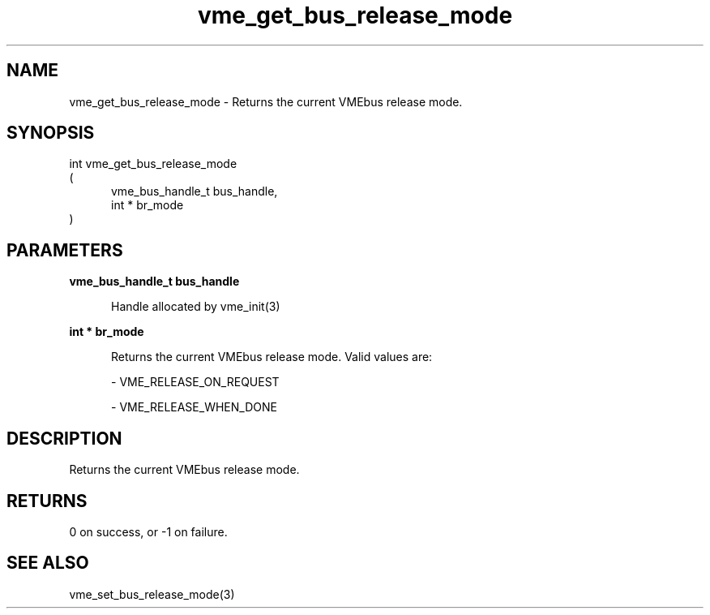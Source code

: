 
.TH "vme_get_bus_release_mode" 3

.SH "NAME"
vme_get_bus_release_mode - Returns the current VMEbus release mode.


.SH "SYNOPSIS"
int vme_get_bus_release_mode
.br
(
.br
.in +5
vme_bus_handle_t bus_handle,
.br
int * br_mode
.in
)

.SH "PARAMETERS"

.B vme_bus_handle_t bus_handle
.br
.in +5

.br
Handle allocated by vme_init(3)
.

.br

.in
.br

.B int * br_mode
.br
.in +5

.br
Returns the current VMEbus release mode. Valid values are:

.br

.nf
- VME_RELEASE_ON_REQUEST
.fi

.nf
- VME_RELEASE_WHEN_DONE
.fi

.in
.br


.SH "DESCRIPTION"

.br
Returns the current VMEbus release mode.

.br

.SH "RETURNS"


.br
0 on success, or -1 on failure.

.br


.SH "SEE ALSO"
vme_set_bus_release_mode(3)
.br
